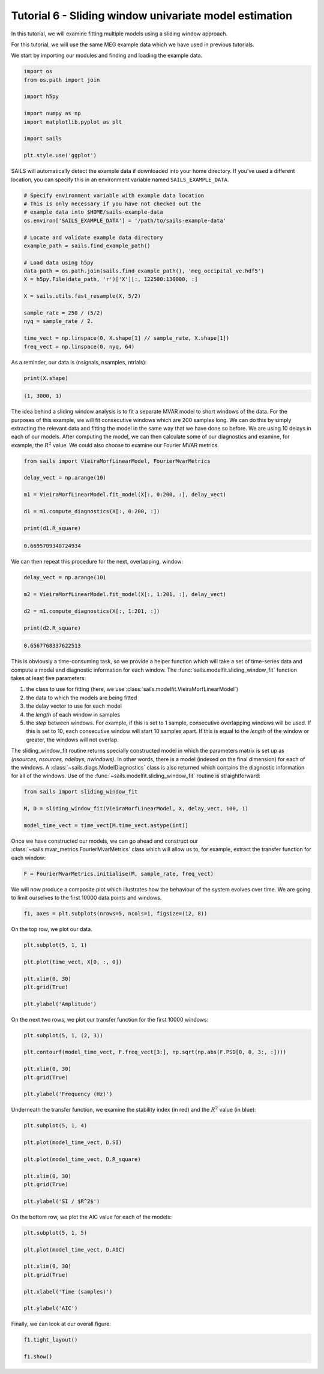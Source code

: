 Tutorial 6 - Sliding window univariate model estimation
=======================================================

In this tutorial, we will examine fitting multiple models using a sliding window approach.

For this tutorial, we will use the same MEG example data which we have used in previous
tutorials.

We start by importing our modules and finding and loading the example data.

.. code-block:: python

    import os
    from os.path import join

    import h5py

    import numpy as np
    import matplotlib.pyplot as plt

    import sails

    plt.style.use('ggplot')


SAILS will automatically detect the example data if downloaded into your home
directory. If you've used a different location, you can specify this in an
environment variable named ``SAILS_EXAMPLE_DATA``.

.. code-block:: python

    # Specify environment variable with example data location
    # This is only necessary if you have not checked out the
    # example data into $HOME/sails-example-data
    os.environ['SAILS_EXAMPLE_DATA'] = '/path/to/sails-example-data'

    # Locate and validate example data directory
    example_path = sails.find_example_path()

    # Load data using h5py
    data_path = os.path.join(sails.find_example_path(), 'meg_occipital_ve.hdf5')
    X = h5py.File(data_path, 'r')['X'][:, 122500:130000, :]

    X = sails.utils.fast_resample(X, 5/2)

    sample_rate = 250 / (5/2)
    nyq = sample_rate / 2.

    time_vect = np.linspace(0, X.shape[1] // sample_rate, X.shape[1])
    freq_vect = np.linspace(0, nyq, 64)


As a reminder, our data is (nsignals, nsamples, ntrials):

.. code-block:: python

   print(X.shape)

.. code-block:: console

   (1, 3000, 1)

The idea behind a sliding window analysis is to fit a separate MVAR model
to short windows of the data.  For the purposes of this example, we will
fit consecutive windows which are 200 samples long.  We can do this
by simply extracting the relevant data and fitting the model in the
same way that we have done so before.  We are using 10 delays in each
of our models.  After computing the model, we can then calculate
some of our diagnostics and examine, for example, the :math:`R^2` value.
We could also choose to examine our Fourier MVAR metrics.

.. code-block:: python

   from sails import VieiraMorfLinearModel, FourierMvarMetrics

   delay_vect = np.arange(10)

   m1 = VieiraMorfLinearModel.fit_model(X[:, 0:200, :], delay_vect)

   d1 = m1.compute_diagnostics(X[:, 0:200, :])

   print(d1.R_square)

.. code-block:: console

   0.6695709340724934

We can then repeat this procedure for the next, overlapping, window:

.. code-block:: python

   delay_vect = np.arange(10)

   m2 = VieiraMorfLinearModel.fit_model(X[:, 1:201, :], delay_vect)

   d2 = m1.compute_diagnostics(X[:, 1:201, :])

   print(d2.R_square)

.. code-block:: python

   0.6567768337622513

This is obviously a time-consuming task, so we provide a helper function
which will take a set of time-series data and compute a model and
diagnostic information for each window.  The
:func:`sails.modelfit.sliding_window_fit`
function takes at least five parameters:

1. the class to use for fitting (here, we use :class:`sails.modelfit.VieiraMorfLinearModel`)
2. the data to which the models are being fitted
3. the delay vector to use for each model
4. the `length` of each window in samples
5. the `step` between windows.  For example, if this is set to 1 sample, consecutive overlapping windows will be used.  If this is set to 10, each consecutive window will start 10 samples apart.  If this is equal to the `length` of the window or greater, the windows will not overlap.

The sliding_window_fit routine returns specially constructed model in which the
parameters matrix is set up as `(nsources, nsources, ndelays, nwindows)`.  In
other words, there is a model (indexed on the final dimension) for each of the
windows.  A :class:`~sails.diags.ModelDiagnostics` class is also returned
which contains the diagnostic information for all of the windows.  Use of the
:func:`~sails.modelfit.sliding_window_fit` routine is straightforward:

.. code-block:: python

   from sails import sliding_window_fit

   M, D = sliding_window_fit(VieiraMorfLinearModel, X, delay_vect, 100, 1)

   model_time_vect = time_vect[M.time_vect.astype(int)]

Once we have constructed our models, we can go ahead and construct our
:class:`~sails.mvar_metrics.FourierMvarMetrics` class which will allow us to,
for example, extract the transfer function for each window:

.. code-block:: python

   F = FourierMvarMetrics.initialise(M, sample_rate, freq_vect)

We will now produce a composite plot which illustrates how the behaviour
of the system evolves over time.  We are going to limit ourselves to the
first 10000 data points and windows.

.. code-block:: python

   f1, axes = plt.subplots(nrows=5, ncols=1, figsize=(12, 8))

On the top row, we plot our data.

.. code-block:: python

   plt.subplot(5, 1, 1)

   plt.plot(time_vect, X[0, :, 0])

   plt.xlim(0, 30)
   plt.grid(True)

   plt.ylabel('Amplitude')

On the next two rows, we plot our transfer function for the first 10000
windows:

.. code-block:: python

   plt.subplot(5, 1, (2, 3))

   plt.contourf(model_time_vect, F.freq_vect[3:], np.sqrt(np.abs(F.PSD[0, 0, 3:, :])))

   plt.xlim(0, 30)
   plt.grid(True)

   plt.ylabel('Frequency (Hz)')

Underneath the transfer function, we examine the stability index
(in red) and the :math:`R^2` value (in blue):

.. code-block:: python

   plt.subplot(5, 1, 4)

   plt.plot(model_time_vect, D.SI)

   plt.plot(model_time_vect, D.R_square)

   plt.xlim(0, 30)
   plt.grid(True)

   plt.ylabel('SI / $R^2$')

On the bottom row, we plot the AIC value for each of the models:

.. code-block:: python

   plt.subplot(5, 1, 5)

   plt.plot(model_time_vect, D.AIC)

   plt.xlim(0, 30)
   plt.grid(True)

   plt.xlabel('Time (samples)')

   plt.ylabel('AIC')

Finally, we can look at our overall figure:

.. code-block:: python

   f1.tight_layout()

   f1.show()

.. image:: tutorial6_1.png

